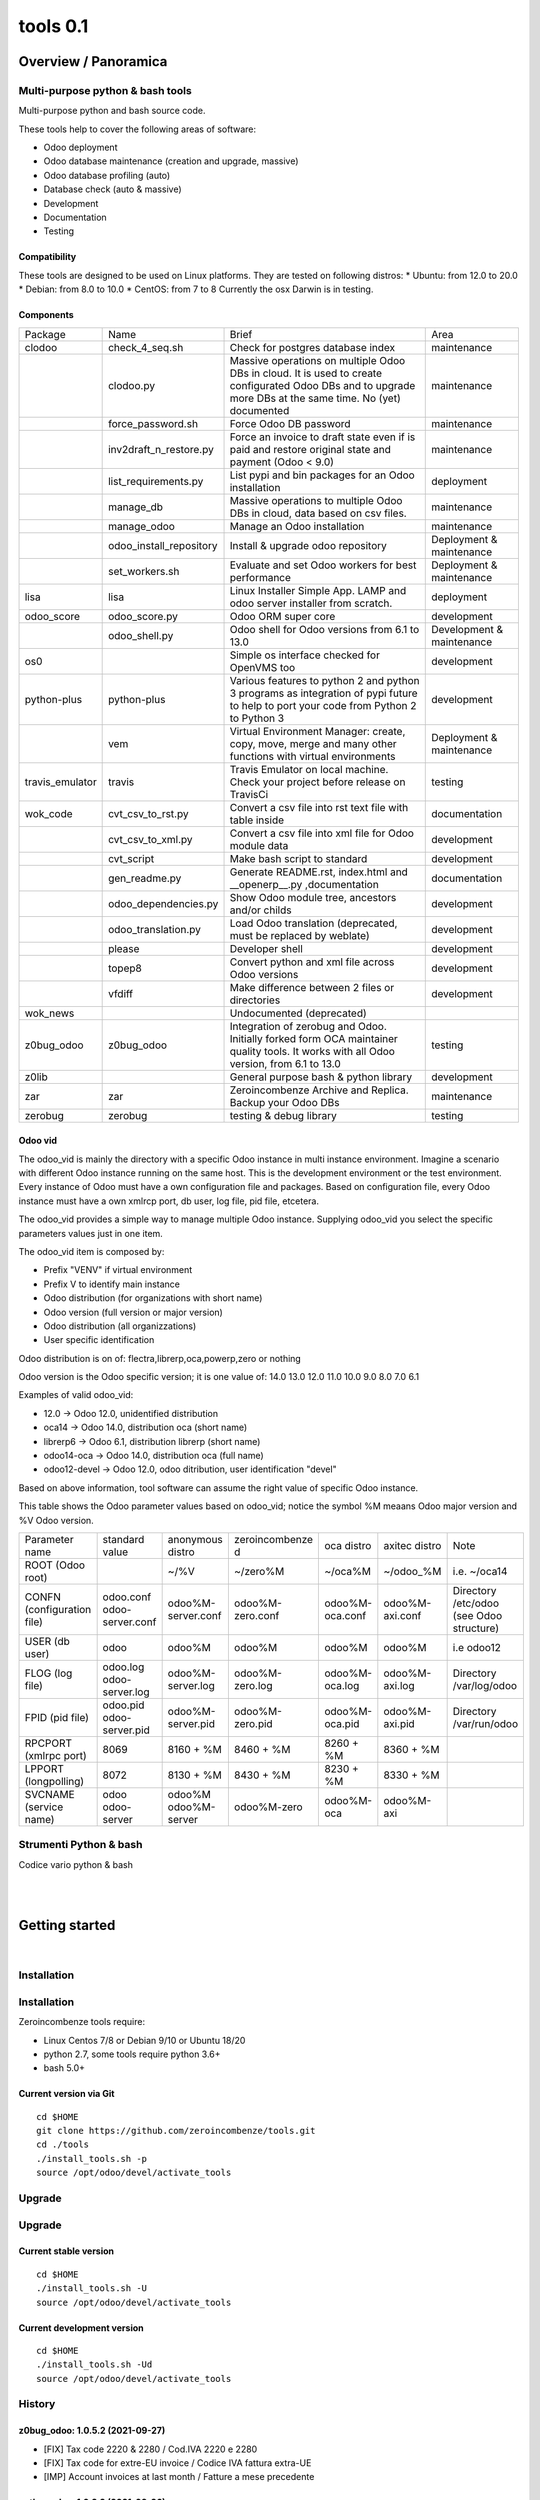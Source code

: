 
==========================
|Zeroincombenze| tools 0.1
==========================

|Build Status| |Coverage Status| |license gpl|




Overview / Panoramica
=====================

|en| Multi-purpose python & bash tools
--------------------------------------

Multi-purpose python and bash source code.

These tools help to cover the following areas of software:

* Odoo deployment
* Odoo database maintenance (creation and upgrade, massive)
* Odoo database profiling (auto)
* Database check (auto & massive)
* Development
* Documentation
* Testing

Compatibility
~~~~~~~~~~~~~

These tools are designed to be used on Linux platforms.
They are tested on following distros:
* Ubuntu: from 12.0 to 20.0
* Debian: from 8.0 to 10.0
* CentOS: from 7 to 8
Currently the osx Darwin is in testing.

Components
~~~~~~~~~~

+-----------------+-------------------------+------------------------------------------------------------------------------------------------------------------------------------------------------------+---------------------------+
| Package         | Name                    | Brief                                                                                                                                                      | Area                      |
+-----------------+-------------------------+------------------------------------------------------------------------------------------------------------------------------------------------------------+---------------------------+
| clodoo          | check_4_seq.sh          | Check for postgres database index                                                                                                                          | maintenance               |
+-----------------+-------------------------+------------------------------------------------------------------------------------------------------------------------------------------------------------+---------------------------+
|                 | clodoo.py               | Massive operations on multiple Odoo DBs in cloud. It is used to create configurated Odoo DBs and to upgrade more DBs at the same time. No (yet) documented | maintenance               |
+-----------------+-------------------------+------------------------------------------------------------------------------------------------------------------------------------------------------------+---------------------------+
|                 | force_password.sh       | Force Odoo DB password                                                                                                                                     | maintenance               |
+-----------------+-------------------------+------------------------------------------------------------------------------------------------------------------------------------------------------------+---------------------------+
|                 | inv2draft_n_restore.py  | Force an invoice to draft state even if is paid and restore original state and payment (Odoo < 9.0)                                                        | maintenance               |
+-----------------+-------------------------+------------------------------------------------------------------------------------------------------------------------------------------------------------+---------------------------+
|                 | list_requirements.py    | List pypi and bin packages for an Odoo installation                                                                                                        | deployment                |
+-----------------+-------------------------+------------------------------------------------------------------------------------------------------------------------------------------------------------+---------------------------+
|                 | manage_db               | Massive operations to multiple Odoo DBs in cloud, data based on csv files.                                                                                 | maintenance               |
+-----------------+-------------------------+------------------------------------------------------------------------------------------------------------------------------------------------------------+---------------------------+
|                 | manage_odoo             | Manage an Odoo installation                                                                                                                                | maintenance               |
+-----------------+-------------------------+------------------------------------------------------------------------------------------------------------------------------------------------------------+---------------------------+
|                 | odoo_install_repository | Install & upgrade odoo repository                                                                                                                          | Deployment & maintenance  |
+-----------------+-------------------------+------------------------------------------------------------------------------------------------------------------------------------------------------------+---------------------------+
|                 | set_workers.sh          | Evaluate and set Odoo workers for best performance                                                                                                         | Deployment & maintenance  |
+-----------------+-------------------------+------------------------------------------------------------------------------------------------------------------------------------------------------------+---------------------------+
| lisa            | lisa                    | Linux Installer Simple App. LAMP and odoo server installer from scratch.                                                                                   | deployment                |
+-----------------+-------------------------+------------------------------------------------------------------------------------------------------------------------------------------------------------+---------------------------+
| odoo_score      | odoo_score.py           | Odoo ORM super core                                                                                                                                        | development               |
+-----------------+-------------------------+------------------------------------------------------------------------------------------------------------------------------------------------------------+---------------------------+
|                 | odoo_shell.py           | Odoo shell for Odoo versions from 6.1 to 13.0                                                                                                              | Development & maintenance |
+-----------------+-------------------------+------------------------------------------------------------------------------------------------------------------------------------------------------------+---------------------------+
| os0             |                         | Simple os interface checked for OpenVMS too                                                                                                                | development               |
+-----------------+-------------------------+------------------------------------------------------------------------------------------------------------------------------------------------------------+---------------------------+
| python-plus     | python-plus             | Various features to python 2 and python 3 programs as integration of pypi future to help to port your code from Python 2 to Python 3                       | development               |
+-----------------+-------------------------+------------------------------------------------------------------------------------------------------------------------------------------------------------+---------------------------+
|                 | vem                     | Virtual Environment Manager: create, copy, move, merge and many other functions with virtual environments                                                  | Deployment & maintenance  |
+-----------------+-------------------------+------------------------------------------------------------------------------------------------------------------------------------------------------------+---------------------------+
| travis_emulator | travis                  | Travis Emulator on local machine. Check your project before release on TravisCi                                                                            | testing                   |
+-----------------+-------------------------+------------------------------------------------------------------------------------------------------------------------------------------------------------+---------------------------+
| wok_code        | cvt_csv_to_rst.py       | Convert a csv file into rst text file with table inside                                                                                                    | documentation             |
+-----------------+-------------------------+------------------------------------------------------------------------------------------------------------------------------------------------------------+---------------------------+
|                 | cvt_csv_to_xml.py       | Convert a csv file into xml file for Odoo module data                                                                                                      | development               |
+-----------------+-------------------------+------------------------------------------------------------------------------------------------------------------------------------------------------------+---------------------------+
|                 | cvt_script              | Make bash script to standard                                                                                                                               | development               |
+-----------------+-------------------------+------------------------------------------------------------------------------------------------------------------------------------------------------------+---------------------------+
|                 | gen_readme.py           | Generate README.rst, index.html and __openerp__.py ,documentation                                                                                          | documentation             |
+-----------------+-------------------------+------------------------------------------------------------------------------------------------------------------------------------------------------------+---------------------------+
|                 | odoo_dependencies.py    | Show Odoo module tree, ancestors and/or childs                                                                                                             | development               |
+-----------------+-------------------------+------------------------------------------------------------------------------------------------------------------------------------------------------------+---------------------------+
|                 | odoo_translation.py     | Load Odoo translation (deprecated, must be replaced by weblate)                                                                                            | development               |
+-----------------+-------------------------+------------------------------------------------------------------------------------------------------------------------------------------------------------+---------------------------+
|                 | please                  | Developer shell                                                                                                                                            | development               |
+-----------------+-------------------------+------------------------------------------------------------------------------------------------------------------------------------------------------------+---------------------------+
|                 | topep8                  | Convert python and xml file across Odoo versions                                                                                                           | development               |
+-----------------+-------------------------+------------------------------------------------------------------------------------------------------------------------------------------------------------+---------------------------+
|                 | vfdiff                  | Make difference between 2 files or directories                                                                                                             | development               |
+-----------------+-------------------------+------------------------------------------------------------------------------------------------------------------------------------------------------------+---------------------------+
| wok_news        |                         | Undocumented (deprecated)                                                                                                                                  |                           |
+-----------------+-------------------------+------------------------------------------------------------------------------------------------------------------------------------------------------------+---------------------------+
| z0bug_odoo      | z0bug_odoo              | Integration of zerobug and Odoo. Initially forked form OCA maintainer quality tools. It works with all Odoo version, from 6.1 to 13.0                      | testing                   |
+-----------------+-------------------------+------------------------------------------------------------------------------------------------------------------------------------------------------------+---------------------------+
| z0lib           |                         | General purpose bash & python library                                                                                                                      | development               |
+-----------------+-------------------------+------------------------------------------------------------------------------------------------------------------------------------------------------------+---------------------------+
| zar             | zar                     | Zeroincombenze Archive and Replica. Backup your Odoo DBs                                                                                                   | maintenance               |
+-----------------+-------------------------+------------------------------------------------------------------------------------------------------------------------------------------------------------+---------------------------+
| zerobug         | zerobug                 | testing & debug library                                                                                                                                    | testing                   |
+-----------------+-------------------------+------------------------------------------------------------------------------------------------------------------------------------------------------------+---------------------------+




Odoo vid
~~~~~~~~

The odoo_vid is mainly the directory with a specific Odoo instance in multi instance environment.
Imagine a scenario with different Odoo instance running on the same host.
This is the development environment or the test environment.
Every instance of Odoo must have a own configuration file and packages.
Based on configuration file, every Odoo instance must have a own xmlrcp port, db user, log file, pid file, etcetera.

The odoo_vid provides a simple way to manage multiple Odoo instance.
Supplying odoo_vid you select the specific parameters values just in one item.

The odoo_vid item is composed by:

* Prefix "VENV" if virtual environment
* Prefix V to identify main instance
* Odoo distribution (for organizations with short name)
* Odoo version (full version or major version)
* Odoo distribution (all organizzations)
* User specific identification

Odoo distribution is on of: flectra,librerp,oca,powerp,zero or nothing

Odoo version is the Odoo specific version; it is one value of: 14.0 13.0 12.0 11.0 10.0 9.0 8.0 7.0 6.1

Examples of valid odoo_vid:

* 12.0 -> Odoo 12.0, unidentified distribution
* oca14 -> Odoo 14.0, distribution oca (short name)
* librerp6 -> Odoo 6.1, distribution librerp (short name)
* odoo14-oca -> Odoo 14.0, distribution oca (full name)
* odoo12-devel -> Odoo 12.0, odoo ditribution, user identification "devel"

Based on above information, tool software can assume the right value of specific Odoo instance.

This table shows the Odoo parameter values based on odoo_vid;
notice the symbol %M meaans Odoo major version and %V Odoo version.

+----------------------------+----------------------------+----------------------+------------------+-----------------+-----------------+------------------------------------------+
| Parameter name             | standard value             | anonymous distro     | zeroincombenze d | oca distro      | axitec distro   | Note                                     |
+----------------------------+----------------------------+----------------------+------------------+-----------------+-----------------+------------------------------------------+
| ROOT (Odoo root)           |                            | ~/%V                 | ~/zero%M         | ~/oca%M         | ~/odoo_%M       | i.e. ~/oca14                             |
+----------------------------+----------------------------+----------------------+------------------+-----------------+-----------------+------------------------------------------+
| CONFN (configuration file) | odoo.conf odoo-server.conf | odoo%M-server.conf   | odoo%M-zero.conf | odoo%M-oca.conf | odoo%M-axi.conf | Directory /etc/odoo (see Odoo structure) |
+----------------------------+----------------------------+----------------------+------------------+-----------------+-----------------+------------------------------------------+
| USER (db user)             | odoo                       | odoo%M               | odoo%M           | odoo%M          | odoo%M          | i.e odoo12                               |
+----------------------------+----------------------------+----------------------+------------------+-----------------+-----------------+------------------------------------------+
| FLOG (log file)            | odoo.log odoo-server.log   | odoo%M-server.log    | odoo%M-zero.log  | odoo%M-oca.log  | odoo%M-axi.log  | Directory /var/log/odoo                  |
+----------------------------+----------------------------+----------------------+------------------+-----------------+-----------------+------------------------------------------+
| FPID (pid file)            | odoo.pid odoo-server.pid   | odoo%M-server.pid    | odoo%M-zero.pid  | odoo%M-oca.pid  | odoo%M-axi.pid  | Directory /var/run/odoo                  |
+----------------------------+----------------------------+----------------------+------------------+-----------------+-----------------+------------------------------------------+
| RPCPORT (xmlrpc port)      | 8069                       | 8160 + %M            | 8460 + %M        | 8260 + %M       | 8360 + %M       |                                          |
+----------------------------+----------------------------+----------------------+------------------+-----------------+-----------------+------------------------------------------+
| LPPORT (longpolling)       | 8072                       | 8130 + %M            | 8430 + %M        | 8230 + %M       | 8330 + %M       |                                          |
+----------------------------+----------------------------+----------------------+------------------+-----------------+-----------------+------------------------------------------+
| SVCNAME (service name)     | odoo odoo-server           | odoo%M odoo%M-server | odoo%M-zero      | odoo%M-oca      | odoo%M-axi      |                                          |
+----------------------------+----------------------------+----------------------+------------------+-----------------+-----------------+------------------------------------------+




|it| Strumenti Python & bash
----------------------------

Codice vario python & bash



|
|

Getting started
===============

|Try Me|


|

Installation
------------

Installation
------------

Zeroincombenze tools require:

* Linux Centos 7/8 or Debian 9/10 or Ubuntu 18/20
* python 2.7, some tools require python 3.6+
* bash 5.0+

Current version via Git
~~~~~~~~~~~~~~~~~~~~~~~

::

    cd $HOME
    git clone https://github.com/zeroincombenze/tools.git
    cd ./tools
    ./install_tools.sh -p
    source /opt/odoo/devel/activate_tools


Upgrade
-------

Upgrade
-------

Current stable version
~~~~~~~~~~~~~~~~~~~~~~

::

    cd $HOME
    ./install_tools.sh -U
    source /opt/odoo/devel/activate_tools

Current development version
~~~~~~~~~~~~~~~~~~~~~~~~~~~

::

    cd $HOME
    ./install_tools.sh -Ud
    source /opt/odoo/devel/activate_tools


History
-------

z0bug_odoo: 1.0.5.2 (2021-09-27)
~~~~~~~~~~~~~~~~~~~~~~~~~~~~~~~~

* [FIX] Tax code 2220 & 2280 / Cod.IVA 2220 e 2280
* [FIX] Tax code for extre-EU invoice / Codice IVA fattura extra-UE
* [IMP] Account invoices at last month / Fatture a mese precedente


python_plus: 1.0.3.3 (2021-09-26)
~~~~~~~~~~~~~~~~~~~~~~~~~~~~~~~~~

[FIX] vem: error message "riga 99: deactivate:"


clodoo: 0.3.35.3 (2021-09-26)
~~~~~~~~~~~~~~~~~~~~~~~~~~~~~

* [FIX] clodoo: specific openpyxl for python2


travis_emulator: 1.0.2.1 (2021-09-25)
~~~~~~~~~~~~~~~~~~~~~~~~~~~~~~~~~~~~~

[IMP] travis: check for cached expired VME


python_plus: 1.0.3.2 (2021-09-25)
~~~~~~~~~~~~~~~~~~~~~~~~~~~~~~~~~

[FIX] vem: create vem with -I switch
[REF] vem refactoring


wok_code: 1.0.2.2.2 (2021-09-24)
~~~~~~~~~~~~~~~~~~~~~~~~~~~~~~~~

[FIX] please: error sub2 sub3


clodoo: 0.3.35.1 (2021-09-24)
~~~~~~~~~~~~~~~~~~~~~~~~~~~~~

* [FIX] powerp module transaltion


z0bug_odoo: 1.0.5.1 (2021-09-23)
~~~~~~~~~~~~~~~~~~~~~~~~~~~~~~~~

* [IMP] New Powerp RC configuration / Nuova configurazione RC Powerp


wok_code: 1.0.2.2.1 (2021-09-23)
~~~~~~~~~~~~~~~~~~~~~~~~~~~~~~~~

[IMP] please: replace does not set protection bits; now -f is required
[IMP] please: wep does not set protection bits; now -f is required


python_plus: 1.0.3.1 (2021-09-23)
~~~~~~~~~~~~~~~~~~~~~~~~~~~~~~~~~

[FIX] vem: added click package
[FIX] vem: create with devel packages


clodoo: 0.3.35 (2021-09-23)
~~~~~~~~~~~~~~~~~~~~~~~~~~~

* [FIX] python 3


wok_code: 1.0.2.2 (2021-08-31)
~~~~~~~~~~~~~~~~~~~~~~~~~~~~~~

[IMP] gen_readme.py: search for authors in current README


wok_code: 1.0.2.2 (2021-08-30)
~~~~~~~~~~~~~~~~~~~~~~~~~~~~~~

[IMP] ct_csv_coa.py: new command to manage Odoo CoA
[IMP] gen_readme.py: search for authors in current README


odoo_score: 1.0.2.1 (2021-08-30)
~~~~~~~~~~~~~~~~~~~~~~~~~~~~~~~~

[IMP] odoo_shell.py: minor updates


clodoo: 0.3.33.4 (2021-08-30)
~~~~~~~~~~~~~~~~~~~~~~~~~~~~~

* [FIX] clodoo.py: rcp login


z0bug_odoo: 1.0.5 (2021-08-27)
~~~~~~~~~~~~~~~~~~~~~~~~~~~~~~

* [IMP] Stable version


travis_emulator: 1.0.2 (2021-08-27)
~~~~~~~~~~~~~~~~~~~~~~~~~~~~~~~~~~~

[IMP] travis: stable version


zerobug: 1.0.1.4 (2021-08-26)
~~~~~~~~~~~~~~~~~~~~~~~~~~~~~

[IMP] travis_install_env: echo indented command
[IMP] travis_install_env: new travis command testdeps


z0bug_odoo: 1.0.4.3 (2021-08-26)
~~~~~~~~~~~~~~~~~~~~~~~~~~~~~~~~

* [IMP] travis_run_test: new command testdeps


wok_code: 1.0.2.2 (2021-08-26)
~~~~~~~~~~~~~~~~~~~~~~~~~~~~~~

[IMP] please: action docs shows recent history
[IMP] gen_readme.py: show recent history
[FIX] topep8: parse .travis.yml


travis_emulator: 1.0.1.8 (2021-08-26)
~~~~~~~~~~~~~~~~~~~~~~~~~~~~~~~~~~~~~

[IMP] travis: color change
[IMP] travis: new action testdeps
[FIX] travis: matrix selection


odoo_score: 1.0.2 (2021-08-26)
~~~~~~~~~~~~~~~~~~~~~~~~~~~~~~

[IMP] Stable version


clodoo: 0.3.33.3 (2021-08-25)
~~~~~~~~~~~~~~~~~~~~~~~~~~~~~

* [IMP] transodoo.xlsx: translation update


clodoo: 0.3.33.1 (2021-08-23)
~~~~~~~~~~~~~~~~~~~~~~~~~~~~~

* [FIX] transodoo.xlsx: wrong translation of l10n_it_reverse_charge



zar: 1.3.35.3 (2021-08-13)
~~~~~~~~~~~~~~~~~~~~~~~~~~

[FIX] pg_db_active: kill process


travis_emulator: 1.0.1.5 (2021-08-11)
~~~~~~~~~~~~~~~~~~~~~~~~~~~~~~~~~~~~~

[IMP] travis: summary return 1 if test failed or is broken
[IMP] travis: return status like summary
[IMP] travis: summary & show-log can show old logfile i.e.: travis summary old
[IMP] travis: osx emulatore return more info when error


clodoo: 0.3.31.16 (2021-08-11)
~~~~~~~~~~~~~~~~~~~~~~~~~~~~~~

[FIX] odoorc: module list


clodoo: 0.3.31.15 (2021-08-10)
~~~~~~~~~~~~~~~~~~~~~~~~~~~~~~

[FIX] odoorc: run in osx darwin


zerobug: 1.0.1.2 (2021-08-09)
~~~~~~~~~~~~~~~~~~~~~~~~~~~~~

[FIX] travis_run_pypi_test: run in osx darwin
[FIX] z0testrc: run in osx darwin


odoo_score: 1.0.1.4 (2021-08-09)
~~~~~~~~~~~~~~~~~~~~~~~~~~~~~~~~

[FIX] run_odoo_debug: run in osx darwin


clodoo: 0.3.31.14 (2021-08-09)
~~~~~~~~~~~~~~~~~~~~~~~~~~~~~~

[FIX] odoo_install_repository: run in osx darwin


wok_code: 1.0.2.2 (2021-08-08)
~~~~~~~~~~~~~~~~~~~~~~~~~~~~~~

[IMP] please: changed the syntax of som actions
[IMP] pre-commit: regex var GIT_NO_CHECK with path to no check


travis_emulator: 1.0.1.4 (2021-08-06)
~~~~~~~~~~~~~~~~~~~~~~~~~~~~~~~~~~~~~

[IMP] devel_tools replaced by wok_code
[IMP] travis: summary return 1 if test failed


z0bug_odoo: 1.0.3.2 (2021-08-05)
~~~~~~~~~~~~~~~~~~~~~~~~~~~~~~~~

* [IMP] test data update


wok_code: 1.0.2.2 (2021-08-05)
~~~~~~~~~~~~~~~~~~~~~~~~~~~~~~

[REF] Merged and renamed to wok_code


python_plus: 1.0.1.3 (2021-08-05)
~~~~~~~~~~~~~~~~~~~~~~~~~~~~~~~~~

* [FIX] vem: uninstall package with if package version with ">"


clodoo: 0.3.31.13 (2021-08-05)
~~~~~~~~~~~~~~~~~~~~~~~~~~~~~~

[IMP] transodoo.py: tranlsation now can return None value
[IMP] transodoo.xlsx: upgrade translation



wok_code: 1.0.2.2 (2021-08-04)
~~~~~~~~~~~~~~~~~~~~~~~~~~~~~~

[FIX] topep8: file list does not include .idea files
[IMP] please: action docs now set license file in current directory


wok_code: 1.0.2.2 (2021-08-03)
~~~~~~~~~~~~~~~~~~~~~~~~~~~~~~

[FIX] gen_readme.py: parameter error


travis_emulator: 1.0.1.3 (2021-08-03)
~~~~~~~~~~~~~~~~~~~~~~~~~~~~~~~~~~~~~

[IMP] Show virtual enviroment name in summary





Credits
=======

Copyright
---------

SHS-AV s.r.l. <https://www.shs-av.com/>


|


Last Update / Ultimo aggiornamento: 2021-09-29

.. |Maturity| image:: https://img.shields.io/badge/maturity-Alfa-red.png
    :target: https://odoo-community.org/page/development-status
    :alt: 
.. |Build Status| image:: https://travis-ci.org/zeroincombenze/tools.svg?branch=master
    :target: https://travis-ci.com/zeroincombenze/tools
    :alt: github.com
.. |license gpl| image:: https://img.shields.io/badge/licence-AGPL--3-blue.svg
    :target: http://www.gnu.org/licenses/agpl-3.0-standalone.html
    :alt: License: AGPL-3
.. |license opl| image:: https://img.shields.io/badge/licence-OPL-7379c3.svg
    :target: https://www.odoo.com/documentation/user/9.0/legal/licenses/licenses.html
    :alt: License: OPL
.. |Coverage Status| image:: https://coveralls.io/repos/github/zeroincombenze/tools/badge.svg?branch=master
    :target: https://coveralls.io/github/zeroincombenze/tools?branch=0.1
    :alt: Coverage
.. |Codecov Status| image:: https://codecov.io/gh/zeroincombenze/tools/branch/0.1/graph/badge.svg
    :target: https://codecov.io/gh/zeroincombenze/tools/branch/0.1
    :alt: Codecov
.. |Tech Doc| image:: https://www.zeroincombenze.it/wp-content/uploads/ci-ct/prd/button-docs-0.svg
    :target: https://wiki.zeroincombenze.org/en/Odoo/0.1/dev
    :alt: Technical Documentation
.. |Help| image:: https://www.zeroincombenze.it/wp-content/uploads/ci-ct/prd/button-help-0.svg
    :target: https://wiki.zeroincombenze.org/it/Odoo/0.1/man
    :alt: Technical Documentation
.. |Try Me| image:: https://www.zeroincombenze.it/wp-content/uploads/ci-ct/prd/button-try-it-0.svg
    :target: https://erp0.zeroincombenze.it
    :alt: Try Me
.. |OCA Codecov| image:: https://codecov.io/gh/OCA/tools/branch/0.1/graph/badge.svg
    :target: https://codecov.io/gh/OCA/tools/branch/0.1
    :alt: Codecov
.. |Odoo Italia Associazione| image:: https://www.odoo-italia.org/images/Immagini/Odoo%20Italia%20-%20126x56.png
   :target: https://odoo-italia.org
   :alt: Odoo Italia Associazione
.. |Zeroincombenze| image:: https://avatars0.githubusercontent.com/u/6972555?s=460&v=4
   :target: https://www.zeroincombenze.it/
   :alt: Zeroincombenze
.. |en| image:: https://raw.githubusercontent.com/zeroincombenze/grymb/master/flags/en_US.png
   :target: https://www.facebook.com/Zeroincombenze-Software-gestionale-online-249494305219415/
.. |it| image:: https://raw.githubusercontent.com/zeroincombenze/grymb/master/flags/it_IT.png
   :target: https://www.facebook.com/Zeroincombenze-Software-gestionale-online-249494305219415/
.. |check| image:: https://raw.githubusercontent.com/zeroincombenze/grymb/master/awesome/check.png
.. |no_check| image:: https://raw.githubusercontent.com/zeroincombenze/grymb/master/awesome/no_check.png
.. |menu| image:: https://raw.githubusercontent.com/zeroincombenze/grymb/master/awesome/menu.png
.. |right_do| image:: https://raw.githubusercontent.com/zeroincombenze/grymb/master/awesome/right_do.png
.. |exclamation| image:: https://raw.githubusercontent.com/zeroincombenze/grymb/master/awesome/exclamation.png
.. |warning| image:: https://raw.githubusercontent.com/zeroincombenze/grymb/master/awesome/warning.png
.. |same| image:: https://raw.githubusercontent.com/zeroincombenze/grymb/master/awesome/same.png
.. |late| image:: https://raw.githubusercontent.com/zeroincombenze/grymb/master/awesome/late.png
.. |halt| image:: https://raw.githubusercontent.com/zeroincombenze/grymb/master/awesome/halt.png
.. |info| image:: https://raw.githubusercontent.com/zeroincombenze/grymb/master/awesome/info.png
.. |xml_schema| image:: https://raw.githubusercontent.com/zeroincombenze/grymb/master/certificates/iso/icons/xml-schema.png
   :target: https://github.com/zeroincombenze/grymb/blob/master/certificates/iso/scope/xml-schema.md
.. |DesktopTelematico| image:: https://raw.githubusercontent.com/zeroincombenze/grymb/master/certificates/ade/icons/DesktopTelematico.png
   :target: https://github.com/zeroincombenze/grymb/blob/master/certificates/ade/scope/Desktoptelematico.md
.. |FatturaPA| image:: https://raw.githubusercontent.com/zeroincombenze/grymb/master/certificates/ade/icons/fatturapa.png
   :target: https://github.com/zeroincombenze/grymb/blob/master/certificates/ade/scope/fatturapa.md
.. |chat_with_us| image:: https://www.shs-av.com/wp-content/chat_with_us.gif
   :target: https://t.me/axitec_helpdesk

